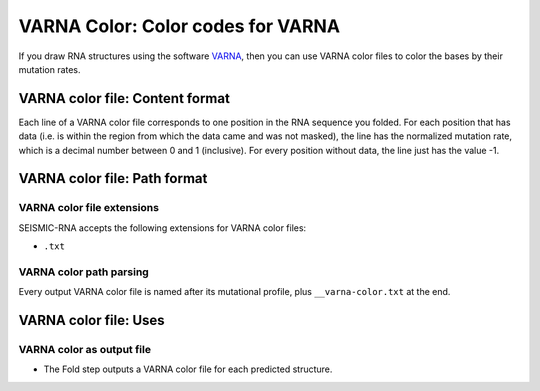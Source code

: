
VARNA Color: Color codes for VARNA
------------------------------------------------------------------------

If you draw RNA structures using the software `VARNA`_, then you can use
VARNA color files to color the bases by their mutation rates.

VARNA color file: Content format
^^^^^^^^^^^^^^^^^^^^^^^^^^^^^^^^^^^^^^^^^^^^^^^^^^^^^^^^^^^^^^^^^^^^^^^^

Each line of a VARNA color file corresponds to one position in the RNA
sequence you folded.
For each position that has data (i.e. is within the region from which
the data came and was not masked), the line has the normalized mutation
rate, which is a decimal number between 0 and 1 (inclusive).
For every position without data, the line just has the value -1.

VARNA color file: Path format
^^^^^^^^^^^^^^^^^^^^^^^^^^^^^^^^^^^^^^^^^^^^^^^^^^^^^^^^^^^^^^^^^^^^^^^^

VARNA color file extensions
""""""""""""""""""""""""""""""""""""""""""""""""""""""""""""""""""""""""

SEISMIC-RNA accepts the following extensions for VARNA color files:

- ``.txt``

VARNA color path parsing
""""""""""""""""""""""""""""""""""""""""""""""""""""""""""""""""""""""""

Every output VARNA color file is named after its mutational profile,
plus ``__varna-color.txt`` at the end.

VARNA color file: Uses
^^^^^^^^^^^^^^^^^^^^^^^^^^^^^^^^^^^^^^^^^^^^^^^^^^^^^^^^^^^^^^^^^^^^^^^^

VARNA color as output file
""""""""""""""""""""""""""""""""""""""""""""""""""""""""""""""""""""""""

- The Fold step outputs a VARNA color file for each predicted structure.

.. _VARNA: https://varna.lisn.upsaclay.fr/
